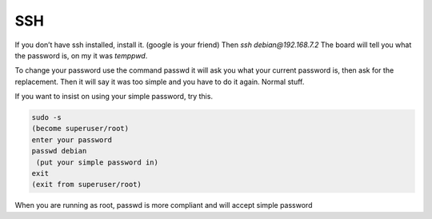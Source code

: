 .. _beaglebone-blue-passowrd:

SSH 
####

If you don’t have ssh installed, install it. (google is your friend)
Then `ssh debian@192.168.7.2` The board will tell you what the password
is, on my it was `temppwd`.

To change your password use the command passwd it will ask you what your
current password is, then ask for the replacement. Then it will say it
was too simple and you have to do it again. Normal stuff.

If you want to insist on using your simple password, try this.

.. code:: bash

   sudo -s
   (become superuser/root)
   enter your password
   passwd debian
    (put your simple password in)
   exit
   (exit from superuser/root) 

When you are running as root, passwd is more compliant and will accept
simple password
